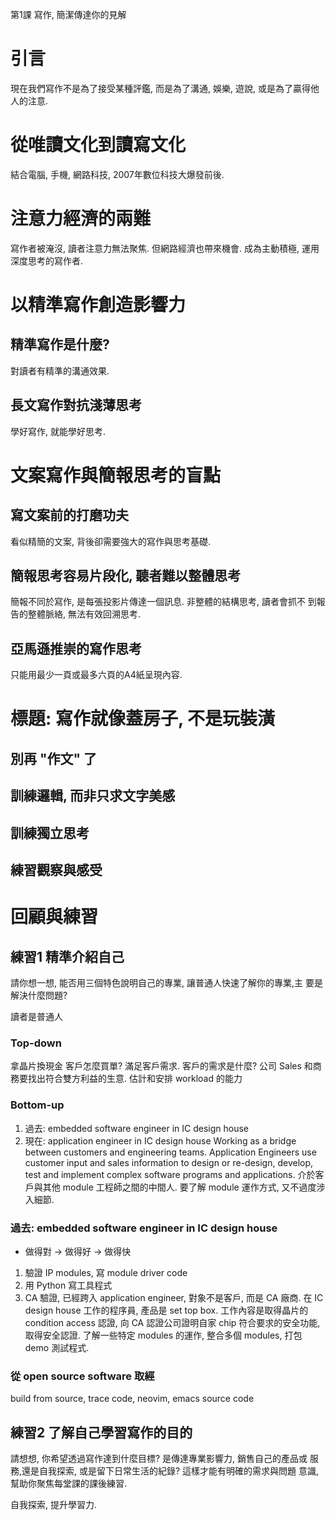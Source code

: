 第1課 寫作, 簡潔傳達你的見解

* 引言
<<微寫作>> 現在我們寫作不是為了接受某種評鑑, 而是為了溝通, 娛樂, 遊說,
或是為了贏得他人的注意.


* 從唯讀文化到讀寫文化
結合電腦, 手機, 網路科技, 2007年數位科技大爆發前後.


* 注意力經濟的兩難
寫作者被淹沒, 讀者注意力無法聚焦. 但網路經濟也帶來機會. 成為主動積極,
運用深度思考的寫作者.


* 以精準寫作創造影響力
** 精準寫作是什麼?
對讀者有精準的溝通效果.

** 長文寫作對抗淺薄思考
學好寫作, 就能學好思考.

* 文案寫作與簡報思考的盲點
** 寫文案前的打磨功夫
看似精簡的文案, 背後卻需要強大的寫作與思考基礎.

** 簡報思考容易片段化, 聽者難以整體思考
簡報不同於寫作, 是每張投影片傳達一個訊息. 非整體的結構思考, 讀者會抓不
到報告的整體脈絡, 無法有效回溯思考.

** 亞馬遜推崇的寫作思考
只能用最少一頁或最多六頁的A4紙呈現內容.

* 標題: 寫作就像蓋房子, 不是玩裝潢
** 別再 "作文" 了
** 訓練邏輯, 而非只求文字美感
** 訓練獨立思考
** 練習觀察與感受


* 回顧與練習
** 練習1 精準介紹自己
請你想一想, 能否用三個特色說明自己的專業, 讓普通人快速了解你的專業,主
要是解決什麼問題?

讀者是普通人

*** Top-down
拿晶片換現金
客戶怎麼買單? 滿足客戶需求.
客戶的需求是什麼? 公司 Sales 和商務要找出符合雙方利益的生意.
估計和安排 workload 的能力

*** Bottom-up
1. 過去: embedded software engineer in IC design house 
2. 現在: application engineer in IC design house
      Working as a bridge between customers and engineering teams.
      Application Engineers use customer input and sales information to design or re-design,
      develop, test and implement complex software programs and applications.
      介於客戶與其他 module 工程師之間的中間人.
      要了解 module 運作方式, 又不過度涉入細節.

*** 過去: embedded software engineer in IC design house
- 做得對 -> 做得好 -> 做得快
1. 驗證 IP modules, 寫 module driver code
2. 用 Python 寫工具程式
3. CA 驗證, 已經跨入 application engineer, 對象不是客戶, 而是 CA 廠商.
      在 IC design house 工作的程序員, 產品是 set top box.
      工作內容是取得晶片的 condition access 認證, 向 CA 認證公司證明自家 chip 符合要求的安全功能,
      取得安全認證.
      了解一些特定 modules 的運作, 整合多個 modules, 打包 demo 測試程式.

*** 從 open source software 取經
build from source, trace code,
neovim, emacs source code


** 練習2 了解自己學習寫作的目的
請想想, 你希望透過寫作達到什麼目標? 是傳達專業影響力, 銷售自己的產品或
服務,還是自我探索, 或是留下日常生活的紀錄? 這樣才能有明確的需求與問題
意識,幫助你聚焦每堂課的課後練習.

自我探索, 提升學習力.
